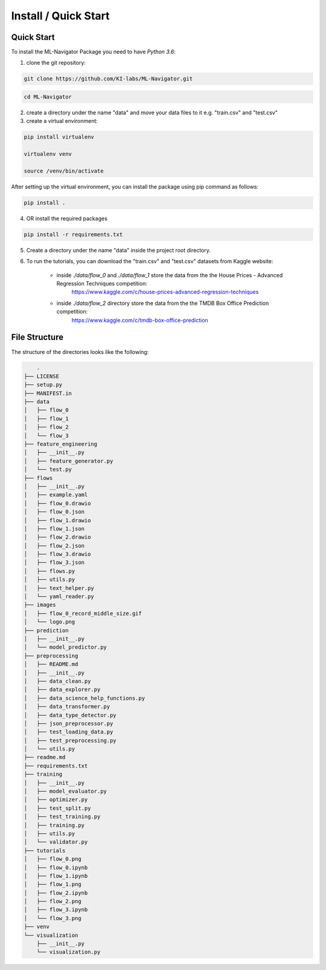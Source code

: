 Install / Quick Start
=====================

Quick Start
-----------

To install the ML-Navigator Package you need to have `Python 3.6`:

1. clone the git repository:

.. code:: shell

        git clone https://github.com/KI-labs/ML-Navigator.git

.. code:: shell

        cd ML-Navigator


2. create a directory under the name "data" and move your data files to it e.g. "train.csv" and "test.csv"

3. create a virtual environment:

.. code:: shell

        pip install virtualenv

        virtualenv venv

        source /venv/bin/activate

After setting up the virtual environment, you can install the package using pip command as follows:

.. code:: shell

        pip install .

4. OR install the required packages

.. code:: shell

        pip install -r requirements.txt

5. Create a directory under the name "data" inside the project root directory.


6. To run the tutorials, you can download the "train.csv" and "test.csv" datasets from Kaggle website:

    * inside `./data/flow_0` and `./data/flow_1` store the data from the the House Prices - Advanced Regression Techniques competition:
        https://www.kaggle.com/c/house-prices-advanced-regression-techniques

    * inside `./data/flow_2` directory store the data from the the TMDB Box Office Prediction competition:
        https://www.kaggle.com/c/tmdb-box-office-prediction

File Structure
--------------

The structure of the directories looks like the following:

.. code:: shell

        .
    ├── LICENSE
    ├── setup.py
    ├── MANIFEST.in
    ├── data
    │   ├── flow_0
    │   ├── flow_1
    │   ├── flow_2
    │   └── flow_3
    ├── feature_engineering
    │   ├── __init__.py
    │   ├── feature_generator.py
    │   └── test.py
    ├── flows
    │   ├── __init__.py
    │   ├── example.yaml
    │   ├── flow_0.drawio
    │   ├── flow_0.json
    │   ├── flow_1.drawio
    │   ├── flow_1.json
    │   ├── flow_2.drawio
    │   ├── flow_2.json
    │   ├── flow_3.drawio
    │   ├── flow_3.json
    │   ├── flows.py
    │   ├── utils.py
    │   ├── text_helper.py
    │   └── yaml_reader.py
    ├── images
    │   ├── flow_0_record_middle_size.gif
    │   └── logo.png
    ├── prediction
    │   ├── __init__.py
    │   └── model_predictor.py
    ├── preprocessing
    │   ├── README.md
    │   ├── __init__.py
    │   ├── data_clean.py
    │   ├── data_explorer.py
    │   ├── data_science_help_functions.py
    │   ├── data_transformer.py
    │   ├── data_type_detector.py
    │   ├── json_preprocessor.py
    │   ├── test_loading_data.py
    │   ├── test_preprocessing.py
    │   └── utils.py
    ├── readme.md
    ├── requirements.txt
    ├── training
    │   ├── __init__.py
    │   ├── model_evaluator.py
    │   ├── optimizer.py
    │   ├── test_split.py
    │   ├── test_training.py
    │   ├── training.py
    │   ├── utils.py
    │   └── validator.py
    ├── tutorials
    │   ├── flow_0.png
    │   ├── flow_0.ipynb
    │   ├── flow_1.ipynb
    │   ├── flow_1.png
    │   ├── flow_2.ipynb
    │   ├── flow_2.png
    │   ├── flow_3.ipynb
    │   └── flow_3.png
    ├── venv
    └── visualization
        ├── __init__.py
        └── visualization.py
